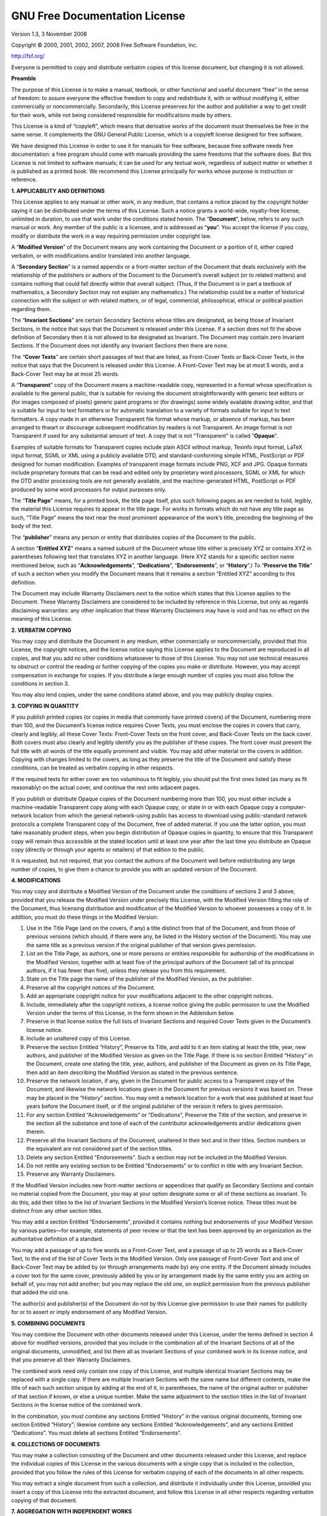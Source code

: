GNU Free Documentation License
==============================

Version 1.3, 3 November 2008

Copyright © 2000, 2001, 2002, 2007, 2008 Free Software Foundation, Inc.

http://fsf.org/

Everyone is permitted to copy and distribute verbatim copies of this
license document, but changing it is not allowed.

**Preamble**

The purpose of this License is to make a manual, textbook, or other
functional and useful document “free” in the sense of freedom: to assure
everyone the effective freedom to copy and redistribute it, with or
without modifying it, either commercially or noncommercially.
Secondarily, this License preserves for the author and publisher a way
to get credit for their work, while not being considered responsible for
modifications made by others.

This License is a kind of “copyleft”, which means that derivative works
of the document must themselves be free in the same sense. It
complements the GNU General Public License, which is a copyleft license
designed for free software.

We have designed this License in order to use it for manuals for free
software, because free software needs free documentation: a free program
should come with manuals providing the same freedoms that the software
does. But this License is not limited to software manuals; it can be
used for any textual work, regardless of subject matter or whether it is
published as a printed book. We recommend this License principally for
works whose purpose is instruction or reference.

**1. APPLICABILITY AND DEFINITIONS**

This License applies to any manual or other work, in any medium, that
contains a notice placed by the copyright holder saying it can be
distributed under the terms of this License. Such a notice grants a
world-wide, royalty-free license, unlimited in duration, to use that
work under the conditions stated herein. The “**Document**”, below,
refers to any such manual or work. Any member of the public is a
licensee, and is addressed as “**you**”. You accept the license if you
copy, modify or distribute the work in a way requiring permission under
copyright law.

A “**Modified Version**” of the Document means any work containing the
Document or a portion of it, either copied verbatim, or with
modifications and/or translated into another language.

A “**Secondary Section**” is a named appendix or a front-matter section
of the Document that deals exclusively with the relationship of the
publishers or authors of the Document to the Document’s overall subject
(or to related matters) and contains nothing that could fall directly
within that overall subject. (Thus, if the Document is in part a
textbook of mathematics, a Secondary Section may not explain any
mathematics.) The relationship could be a matter of historical
connection with the subject or with related matters, or of legal,
commercial, philosophical, ethical or political position regarding them.

The “**Invariant Sections**” are certain Secondary Sections whose titles
are designated, as being those of Invariant Sections, in the notice that
says that the Document is released under this License. If a section does
not fit the above definition of Secondary then it is not allowed to be
designated as Invariant. The Document may contain zero Invariant
Sections. If the Document does not identify any Invariant Sections then
there are none.

The “**Cover Texts**” are certain short passages of text that are
listed, as Front-Cover Texts or Back-Cover Texts, in the notice that
says that the Document is released under this License. A Front-Cover
Text may be at most 5 words, and a Back-Cover Text may be at most 25
words.

A “**Transparent**” copy of the Document means a machine-readable copy,
represented in a format whose specification is available to the general
public, that is suitable for revising the document straightforwardly
with generic text editors or (for images composed of pixels) generic
paint programs or (for drawings) some widely available drawing editor,
and that is suitable for input to text formatters or for automatic
translation to a variety of formats suitable for input to text
formatters. A copy made in an otherwise Transparent file format whose
markup, or absence of markup, has been arranged to thwart or discourage
subsequent modification by readers is not Transparent. An image format
is not Transparent if used for any substantial amount of text. A copy
that is not “Transparent” is called “**Opaque**”.

Examples of suitable formats for Transparent copies include plain ASCII
without markup, Texinfo input format, LaTeX input format, SGML or XML
using a publicly available DTD, and standard-conforming simple HTML,
PostScript or PDF designed for human modification. Examples of
transparent image formats include PNG, XCF and JPG. Opaque formats
include proprietary formats that can be read and edited only by
proprietary word processors, SGML or XML for which the DTD and/or
processing tools are not generally available, and the machine-generated
HTML, PostScript or PDF produced by some word processors for output
purposes only.

The “**Title Page**” means, for a printed book, the title page itself,
plus such following pages as are needed to hold, legibly, the material
this License requires to appear in the title page. For works in formats
which do not have any title page as such, “Title Page” means the text
near the most prominent appearance of the work’s title, preceding the
beginning of the body of the text.

The “**publisher**” means any person or entity that distributes copies
of the Document to the public.

A section “**Entitled XYZ**” means a named subunit of the Document whose
title either is precisely XYZ or contains XYZ in parentheses following
text that translates XYZ in another language. (Here XYZ stands for a
specific section name mentioned below, such as “**Acknowledgements**”,
“**Dedications**”, “**Endorsements**”, or “**History**”.) To “**Preserve
the Title**” of such a section when you modify the Document means that
it remains a section “Entitled XYZ” according to this definition.

The Document may include Warranty Disclaimers next to the notice which
states that this License applies to the Document. These Warranty
Disclaimers are considered to be included by reference in this License,
but only as regards disclaiming warranties: any other implication that
these Warranty Disclaimers may have is void and has no effect on the
meaning of this License.

**2. VERBATIM COPYING**

You may copy and distribute the Document in any medium, either
commercially or noncommercially, provided that this License, the
copyright notices, and the license notice saying this License applies to
the Document are reproduced in all copies, and that you add no other
conditions whatsoever to those of this License. You may not use
technical measures to obstruct or control the reading or further copying
of the copies you make or distribute. However, you may accept
compensation in exchange for copies. If you distribute a large enough
number of copies you must also follow the conditions in section 3.

You may also lend copies, under the same conditions stated above, and
you may publicly display copies.

**3. COPYING IN QUANTITY**

If you publish printed copies (or copies in media that commonly have
printed covers) of the Document, numbering more than 100, and the
Document’s license notice requires Cover Texts, you must enclose the
copies in covers that carry, clearly and legibly, all these Cover Texts:
Front-Cover Texts on the front cover, and Back-Cover Texts on the back
cover. Both covers must also clearly and legibly identify you as the
publisher of these copies. The front cover must present the full title
with all words of the title equally prominent and visible. You may add
other material on the covers in addition. Copying with changes limited
to the covers, as long as they preserve the title of the Document and
satisfy these conditions, can be treated as verbatim copying in other
respects.

If the required texts for either cover are too voluminous to fit
legibly, you should put the first ones listed (as many as fit
reasonably) on the actual cover, and continue the rest onto adjacent
pages.

If you publish or distribute Opaque copies of the Document numbering
more than 100, you must either include a machine-readable Transparent
copy along with each Opaque copy, or state in or with each Opaque copy a
computer-network location from which the general network-using public
has access to download using public-standard network protocols a
complete Transparent copy of the Document, free of added material. If
you use the latter option, you must take reasonably prudent steps, when
you begin distribution of Opaque copies in quantity, to ensure that this
Transparent copy will remain thus accessible at the stated location
until at least one year after the last time you distribute an Opaque
copy (directly or through your agents or retailers) of that edition to
the public.

It is requested, but not required, that you contact the authors of the
Document well before redistributing any large number of copies, to give
them a chance to provide you with an updated version of the Document.

**4. MODIFICATIONS**

You may copy and distribute a Modified Version of the Document under the
conditions of sections 2 and 3 above, provided that you release the
Modified Version under precisely this License, with the Modified Version
filling the role of the Document, thus licensing distribution and
modification of the Modified Version to whoever possesses a copy of it.
In addition, you must do these things in the Modified Version:

1. Use in the Title Page (and on the covers, if any) a title distinct
   from that of the Document, and from those of previous versions (which
   should, if there were any, be listed in the History section of the
   Document). You may use the same title as a previous version if the
   original publisher of that version gives permission.
   
2. List on the Title Page, as authors, one or more persons or entities
   responsible for authorship of the modifications in the Modified
   Version, together with at least five of the principal authors of the
   Document (all of its principal authors, if it has fewer than five),
   unless they release you from this requirement.
   
3. State on the Title page the name of the publisher of the Modified
   Version, as the publisher.
   
4. Preserve all the copyright notices of the Document.
   
5. Add an appropriate copyright notice for your modifications adjacent
   to the other copyright notices.
   
6. Include, immediately after the copyright notices, a license notice
   giving the public permission to use the Modified Version under the
   terms of this License, in the form shown in the Addendum below.
   
7. Preserve in that license notice the full lists of Invariant Sections
   and required Cover Texts given in the Document’s license notice.
   
8. Include an unaltered copy of this License.
   
9. Preserve the section Entitled “History”, Preserve its Title, and add
   to it an item stating at least the title, year, new authors, and
   publisher of the Modified Version as given on the Title Page. If
   there is no section Entitled “History” in the Document, create one
   stating the title, year, authors, and publisher of the Document as
   given on its Title Page, then add an item describing the Modified
   Version as stated in the previous sentence.
   
10. Preserve the network location, if any, given in the Document for
    public access to a Transparent copy of the Document, and likewise the
    network locations given in the Document for previous versions it was
    based on. These may be placed in the “History” section. You may omit
    a network location for a work that was published at least four years
    before the Document itself, or if the original publisher of the
    version it refers to gives permission.
    
11. For any section Entitled “Acknowledgements” or “Dedications”,
    Preserve the Title of the section, and preserve in the section all
    the substance and tone of each of the contributor acknowledgements
    and/or dedications given therein.
    
12. Preserve all the Invariant Sections of the Document, unaltered in
    their text and in their titles. Section numbers or the equivalent are
    not considered part of the section titles.
    
13. Delete any section Entitled “Endorsements”. Such a section may not be
    included in the Modified Version.
    
14. Do not retitle any existing section to be Entitled “Endorsements” or
    to conflict in title with any Invariant Section.
    
15. Preserve any Warranty Disclaimers.

If the Modified Version includes new front-matter sections or appendices
that qualify as Secondary Sections and contain no material copied from
the Document, you may at your option designate some or all of these
sections as invariant. To do this, add their titles to the list of
Invariant Sections in the Modified Version’s license notice. These
titles must be distinct from any other section titles.

You may add a section Entitled “Endorsements”, provided it contains
nothing but endorsements of your Modified Version by various parties—for
example, statements of peer review or that the text has been approved by
an organization as the authoritative definition of a standard.

You may add a passage of up to five words as a Front-Cover Text, and a
passage of up to 25 words as a Back-Cover Text, to the end of the list
of Cover Texts in the Modified Version. Only one passage of Front-Cover
Text and one of Back-Cover Text may be added by (or through arrangements
made by) any one entity. If the Document already includes a cover text
for the same cover, previously added by you or by arrangement made by
the same entity you are acting on behalf of, you may not add another;
but you may replace the old one, on explicit permission from the
previous publisher that added the old one.

The author(s) and publisher(s) of the Document do not by this License
give permission to use their names for publicity for or to assert or
imply endorsement of any Modified Version.

**5. COMBINING DOCUMENTS**

You may combine the Document with other documents released under this
License, under the terms defined in section 4 above for modified
versions, provided that you include in the combination all of the
Invariant Sections of all of the original documents, unmodified, and
list them all as Invariant Sections of your combined work in its license
notice, and that you preserve all their Warranty Disclaimers.

The combined work need only contain one copy of this License, and
multiple identical Invariant Sections may be replaced with a single
copy. If there are multiple Invariant Sections with the same name but
different contents, make the title of each such section unique by adding
at the end of it, in parentheses, the name of the original author or
publisher of that section if known, or else a unique number. Make the
same adjustment to the section titles in the list of Invariant Sections
in the license notice of the combined work.

In the combination, you must combine any sections Entitled “History” in
the various original documents, forming one section Entitled “History”;
likewise combine any sections Entitled “Acknowledgements”, and any
sections Entitled “Dedications”. You must delete all sections Entitled
“Endorsements”.

**6. COLLECTIONS OF DOCUMENTS**

You may make a collection consisting of the Document and other documents
released under this License, and replace the individual copies of this
License in the various documents with a single copy that is included in
the collection, provided that you follow the rules of this License for
verbatim copying of each of the documents in all other respects.

You may extract a single document from such a collection, and distribute
it individually under this License, provided you insert a copy of this
License into the extracted document, and follow this License in all
other respects regarding verbatim copying of that document.

**7. AGGREGATION WITH INDEPENDENT WORKS**

A compilation of the Document or its derivatives with other separate and
independent documents or works, in or on a volume of a storage or
distribution medium, is called an “aggregate” if the copyright resulting
from the compilation is not used to limit the legal rights of the
compilation’s users beyond what the individual works permit. When the
Document is included in an aggregate, this License does not apply to the
other works in the aggregate which are not themselves derivative works
of the Document.

If the Cover Text requirement of section 3 is applicable to these copies
of the Document, then if the Document is less than one half of the
entire aggregate, the Document’s Cover Texts may be placed on covers
that bracket the Document within the aggregate, or the electronic
equivalent of covers if the Document is in electronic form. Otherwise
they must appear on printed covers that bracket the whole aggregate.

**8. TRANSLATION**

Translation is considered a kind of modification, so you may distribute
translations of the Document under the terms of section 4. Replacing
Invariant Sections with translations requires special permission from
their copyright holders, but you may include translations of some or all
Invariant Sections in addition to the original versions of these
Invariant Sections. You may include a translation of this License, and
all the license notices in the Document, and any Warranty Disclaimers,
provided that you also include the original English version of this
License and the original versions of those notices and disclaimers. In
case of a disagreement between the translation and the original version
of this License or a notice or disclaimer, the original version will
prevail.

If a section in the Document is Entitled “Acknowledgements”,
“Dedications”, or “History”, the requirement (section 4) to Preserve its
Title (section 1) will typically require changing the actual title.

**9. TERMINATION**

You may not copy, modify, sublicense, or distribute the Document except
as expressly provided under this License. Any attempt otherwise to copy,
modify, sublicense, or distribute it is void, and will automatically
terminate your rights under this License.

However, if you cease all violation of this License, then your license
from a particular copyright holder is reinstated (a) provisionally,
unless and until the copyright holder explicitly and finally terminates
your license, and (b) permanently, if the copyright holder fails to
notify you of the violation by some reasonable means prior to 60 days
after the cessation.

Moreover, your license from a particular copyright holder is reinstated
permanently if the copyright holder notifies you of the violation by
some reasonable means, this is the first time you have received notice
of violation of this License (for any work) from that copyright holder,
and you cure the violation prior to 30 days after your receipt of the
notice.

Termination of your rights under this section does not terminate the
licenses of parties who have received copies or rights from you under
this License. If your rights have been terminated and not permanently
reinstated, receipt of a copy of some or all of the same material does
not give you any rights to use it.

**10. FUTURE REVISIONS OF THIS LICENSE**

The Free Software Foundation may publish new, revised versions of the
GNU Free Documentation License from time to time. Such new versions will
be similar in spirit to the present version, but may differ in detail to
address new problems or concerns. See ``http://www.gnu.org/copyleft/``.

Each version of the License is given a distinguishing version number. If
the Document specifies that a particular numbered version of this
License “or any later version” applies to it, you have the option of
following the terms and conditions either of that specified version or
of any later version that has been published (not as a draft) by the
Free Software Foundation. If the Document does not specify a version
number of this License, you may choose any version ever published (not
as a draft) by the Free Software Foundation. If the Document specifies
that a proxy can decide which future versions of this License can be
used, that proxy’s public statement of acceptance of a version
permanently authorizes you to choose that version for the Document.

**11. RELICENSING**

“Massive Multiauthor Collaboration Site” (or “MMC Site”) means any World
Wide Web server that publishes copyrightable works and also provides
prominent facilities for anybody to edit those works. A public wiki that
anybody can edit is an example of such a server. A “Massive Multiauthor
Collaboration” (or “MMC”) contained in the site means any set of
copyrightable works thus published on the MMC site.

“CC-BY-SA” means the Creative Commons Attribution-Share Alike 3.0
license published by Creative Commons Corporation, a not-for-profit
corporation with a principal place of business in San Francisco,
California, as well as future copyleft versions of that license
published by that same organization.

“Incorporate” means to publish or republish a Document, in whole or in
part, as part of another Document.

An MMC is “eligible for relicensing” if it is licensed under this
License, and if all works that were first published under this License
somewhere other than this MMC, and subsequently incorporated in whole or
in part into the MMC, (1) had no cover texts or invariant sections, and
(2) were thus incorporated prior to November 1, 2008.

The operator of an MMC Site may republish an MMC contained in the site
under CC-BY-SA on the same site at any time before August 1, 2009,
provided the MMC is eligible for relicensing.

**ADDENDUM: How to use this License for your documents**

To use this License in a document you have written, include a copy of
the License in the document and put the following copyright and license
notices just after the title page:

    Copyright © YEAR YOUR NAME. Permission is granted to copy,
    distribute and/or modify this document under the terms of the GNU
    Free Documentation License, Version 1.3 or any later version
    published by the Free Software Foundation; with no Invariant
    Sections, no Front-Cover Texts, and no Back-Cover Texts. A copy of
    the license is included in the section entitled “GNU Free
    Documentation License”.

If you have Invariant Sections, Front-Cover Texts and Back-Cover Texts,
replace the “with … Texts.” line with this:

    with the Invariant Sections being LIST THEIR TITLES, with the
    Front-Cover Texts being LIST, and with the Back-Cover Texts being
    LIST.

If you have Invariant Sections without Cover Texts, or some other
combination of the three, merge those two alternatives to suit the
situation.

If your document contains nontrivial examples of program code, we
recommend releasing these examples in parallel under your choice of free
software license, such as the GNU General Public License, to permit
their use in free software.
